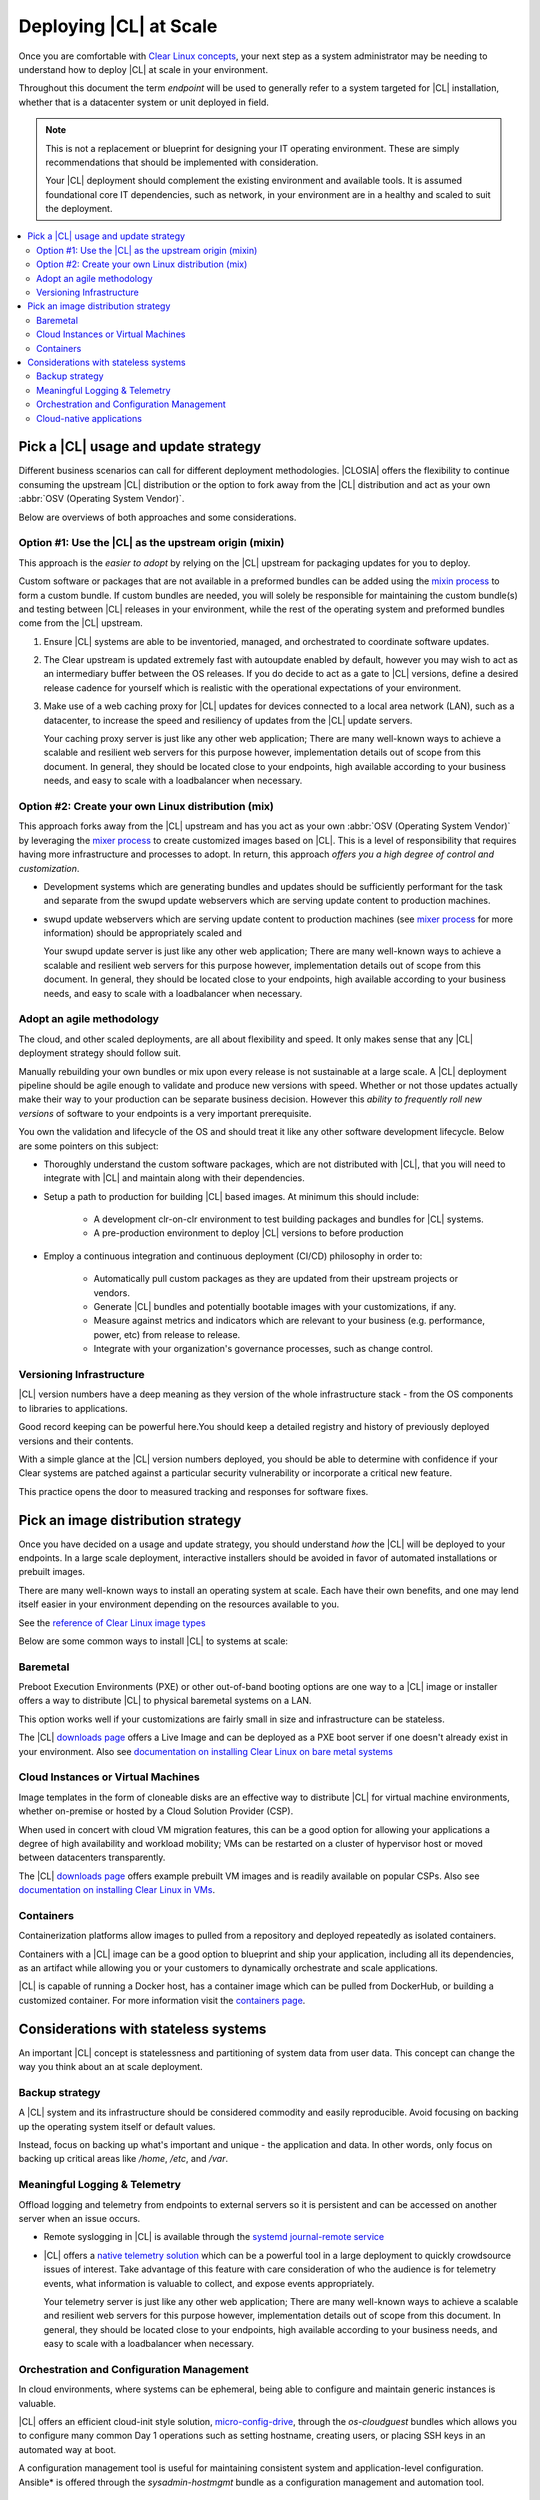 .. _deploy-at-scale.rst:

Deploying |CL| at Scale
#######################

Once you are comfortable with `Clear Linux concepts`_, your next step
as a system administrator may be needing to understand how to deploy 
|CL| at scale in your environment.  

Throughout this document the term *endpoint* will be used to generally refer 
to a system targeted for |CL| installation, whether that is a datacenter 
system or unit deployed in field.  

.. note::

    This is not a replacement or blueprint for designing your IT operating 
    environment. These are simply recommendations that should be  implemented 
    with consideration. 
    
    Your |CL| deployment should complement the 
    existing environment and available tools. It is assumed foundational core IT 
    dependencies, such as network, in your environment are in a healthy and scaled
    to suit the deployment.



.. contents:: :local:
    :depth: 2





Pick a |CL| usage and update strategy
=====================================

Different business scenarios can call for different deployment methodologies. 
|CLOSIA| offers the flexibility to continue consuming the upstream |CL|
distribution or the option to fork away from the |CL| distribution and
act as your own :abbr:`OSV (Operating System Vendor)`. 


Below are overviews of both approaches and some considerations.
 



Option #1: Use the |CL| as the upstream origin (mixin)
------------------------------------------------------

This approach is the *easier to adopt* by relying on the |CL| upstream for 
packaging updates for you to deploy. 


Custom software or packages that are not available in a preformed bundles can 
be added using the `mixin process`_ to form a custom bundle. 
If custom bundles are needed, you will solely be responsible for maintaining 
the custom bundle(s) and testing between |CL| releases in your environment, 
while the rest of the operating system and preformed bundles come from the 
|CL| upstream.
    


#. Ensure |CL| systems are able to be inventoried, managed, and orchestrated 
   to coordinate software updates.

#. The Clear upstream is updated extremely fast with autoupdate enabled by 
   default, however you may wish to act as an intermediary buffer between
   the OS releases. If you do decide to act as a gate to |CL| versions, 
   define a desired release cadence for yourself which is realistic with the 
   operational expectations of your environment.

#. Make use of a web caching proxy for |CL| updates for devices connected to 
   a local area network (LAN), such as a datacenter, to increase the speed 
   and resiliency of updates from the |CL| update servers. 
   
   Your caching proxy server is just like any other web application;
   |WEB-SERVER-SCALE|

 

Option #2: Create your own Linux distribution (mix)
---------------------------------------------------

This approach forks away from the |CL| upstream and has you act as your own 
:abbr:`OSV (Operating System Vendor)` by leveraging the `mixer process`_ to 
create customized images based on |CL|. This is a level of responsibility 
that requires having more infrastructure and processes  to adopt. In return, this approach 
*offers you a high degree of control and customization*.


* Development systems which are generating bundles and updates should be 
  sufficiently performant for the task and separate from the swupd update 
  webservers which are serving update content to production machines.

* swupd update webservers which are serving update content to 
  production machines (see `mixer process`_ for more information) should be
  appropriately scaled and  
  
  Your swupd update server is just like any other web application;
  |WEB-SERVER-SCALE|

     

Adopt an agile methodology
--------------------------
The cloud, and other scaled deployments, are all about flexibility and speed.
It only makes sense that any |CL| deployment strategy should follow suit. 

Manually rebuilding your own bundles or mix upon every release is not 
sustainable at a large scale. A |CL| deployment pipeline should be agile 
enough to validate and produce new versions with speed. Whether or not those 
updates actually make their way to your production can be separate 
business decision. However this *ability to frequently roll new versions* of 
software to your endpoints is a very important prerequisite. 

You own the validation and lifecycle of the OS and should treat it like any 
other software development lifecycle. Below are some pointers on this subject:

* Thoroughly understand the custom software packages, which are not 
  distributed with |CL|, that you will need to integrate with |CL| and 
  maintain along with their dependencies.


* Setup a path to production for building |CL| based images. At minimum this 
  should include:

    * A development clr-on-clr environment to test building packages and 
      bundles for |CL| systems. 

    * A pre-production environment to deploy |CL| versions to before 
      production 


* Employ a continuous integration and continuous deployment (CI/CD) philosophy
  in order to:

    - Automatically pull custom packages as they are updated from their 
      upstream projects or vendors. 

    - Generate |CL| bundles and potentially bootable images with your 
      customizations, if any. 

    - Measure against metrics and indicators which are relevant to your 
      business (e.g. performance, power, etc) from release to release.

    - Integrate with your organization's governance processes, such as change 
      control.







Versioning Infrastructure
-------------------------

|CL| version numbers have a deep meaning as they version of the whole 
infrastructure stack  - from the OS components to libraries to applications. 

Good record keeping can be powerful here.You should keep a detailed registry 
and history of previously deployed versions and their contents.

With a simple glance at the |CL| version numbers deployed, you should be able 
to determine with confidence if your Clear systems are patched against a 
particular security vulnerability or incorporate a critical new feature.
 
This practice opens the door to measured tracking and responses for software 
fixes. 




Pick an image distribution strategy
===================================

Once you have decided on a usage and update strategy, you should understand 
*how* the |CL| will be deployed to your endpoints. In a large scale 
deployment, interactive installers should be avoided in favor of automated 
installations or prebuilt images.

There are many well-known ways to install an operating system at scale. Each 
have their own benefits, and one may lend itself easier in your environment 
depending on the resources available to you.

See the `reference of Clear Linux image types`_
 

Below are some common ways to install |CL| to systems at scale:


Baremetal
----------

Preboot Execution Environments (PXE) or other 
out-of-band booting options are one way to a |CL| image or installer 
offers a way to distribute |CL| to physical baremetal systems on a LAN.

This option works well if your customizations are fairly small in size 
and infrastructure can be stateless. 

The |CL| `downloads page`_ offers a Live Image and can be deployed as 
a PXE boot server if one doesn't already exist in your environment. Also see
`documentation on installing Clear Linux on bare metal systems`_



Cloud Instances or Virtual Machines 
-----------------------------------
Image templates in the form of cloneable disks are an effective way to 
distribute |CL| for virtual machine environments, whether on-premise or 
hosted by a Cloud Solution Provider (CSP). 

When used in concert with cloud VM migration features, 
this can be a good option for allowing your applications a degree of high 
availability and workload mobility; VMs can be restarted on a cluster of 
hypervisor host or moved between datacenters transparently. 

The |CL| `downloads page`_ offers example prebuilt VM images and is 
readily available on popular CSPs. Also see 
`documentation on installing Clear Linux in VMs`_.



Containers
----------

Containerization platforms allow images to pulled from a 
repository and deployed repeatedly as isolated containers.  

Containers with a |CL| image can be a good option to blueprint and ship 
your application, including all its dependencies, as an artifact while 
allowing you or your customers to dynamically orchestrate and scale 
applications.

|CL| is capable of running a Docker host, has a container image which can 
be pulled from DockerHub, or building a customized container.
For more information visit the `containers page`_.

     


Considerations with stateless systems
=====================================
An important |CL| concept is statelessness and partitioning of system data 
from user data. This concept can change the way you think about an at scale 
deployment.


Backup strategy
---------------

A |CL| system and its infrastructure should be considered commodity and 
easily reproducible. Avoid focusing on backing up the operating system itself 
or default values. 

Instead, focus on backing up what's important and unique - the application 
and data.  In other words, only focus on backing up critical areas like 
`/home`,  `/etc`,  and `/var`.

 


Meaningful Logging & Telemetry
------------------------------

Offload logging and telemetry from endpoints to external servers so it is
persistent and can be accessed on another server when an issue occurs.


* Remote syslogging in |CL| is available through the 
  `systemd journal-remote service`_  


* |CL| offers a `native telemetry solution`_ which can be a powerful tool 
  in a large deployment to quickly crowdsource issues of interest. Take 
  advantage of this feature with care consideration of who the audience is 
  for telemetry events, what information is valuable to collect, and expose 
  events appropriately.  

  Your telemetry server is just like any other web application;
  |WEB-SERVER-SCALE|

 

 
Orchestration and Configuration Management
------------------------------------------------

In cloud environments, where systems can be ephemeral, being able to configure
and maintain generic instances is valuable.


|CL| offers an efficient cloud-init style solution, `micro-config-drive`_, 
through the *os-cloudguest* bundles which allows you to configure many 
common Day 1 operations such as setting hostname, creating users, or placing 
SSH keys in an automated way at boot.
 

A configuration management tool is useful for maintaining consistent system 
and application-level configuration. Ansible\* is offered through the 
*sysadmin-hostmgmt* bundle as a configuration management and automation tool. 

 

Cloud-native applications
-----------------------------------

An Infrastructure OS can design for good behavior, but it is ultimately up 
applications to make agile design choices and flows. Applications deployed 
upon |CL| should aim to be host-aware but not depend on any specific host to 
run. References should be relative and dynamic when possible.

The application architecture should incorporate an appropriate tolerance for 
infrastructure outages. Don't just keep stateless design as a noted feature. 
Continuously test its use; Automate its use by redeploying |CL| and 
application on new hosts. This naturally minimizes configuration drift, 
challenges your monitoring systems, and business continuity plans.





.. _`Clear Linux concepts`: https://clearlinux.org/documentation/clear-linux/concepts
.. _`mixin process`: https://clearlinux.org/documentation/clear-linux/guides/maintenance/mixin
.. _`mixer process`: https://clearlinux.org/documentation/clear-linux/guides/maintenance/mixer
.. _`reference of Clear Linux image types`: https://clearlinux.org/documentation/clear-linux/guides/maintenance/image-types
.. _`documentation on installing Clear Linux on bare metal systems`: https://clearlinux.org/documentation/clear-linux/get-started/bare-metal-install
.. _`downloads page`: https://download.clearlinux.org/image/
.. _`documentation on installing Clear Linux in VMs`: https://clearlinux.org/documentation/clear-linux/get-started/virtual-machine-install
.. _`containers page`: https://clearlinux.org/containers
.. _`systemd journal-remote service`: https://www.freedesktop.org/software/systemd/man/systemd-journal-remote.service.html
.. _`native telemetry solution`: https://clearlinux.org/features/telemetry
.. _`micro-config-drive`: https://github.com/clearlinux/micro-config-drive

.. |WEB-SERVER-SCALE| replace:: 
   There are many well-known ways to achieve a scalable and resilient web 
   servers for this purpose however, implementation details out of scope from this 
   document. In general, they should be located close to your endpoints, 
   high available according to your business needs, and easy to scale with a 
   loadbalancer when necessary.
